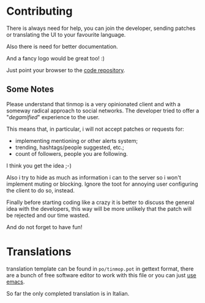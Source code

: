 * Contributing

  There is  always need for  help, you  can join the  developer, sending
  patches or translating the UI to your favourite language.

  Also there is need for better documentation.

  And a fancy logo would be great too! :)

  Just point your browser to the
  [[https://notabug.org/cage/tinmop/][code repository]].

** Some Notes
   Please understand that tinmop is a  very opinionated client and with a
   someway radical  approach to social  networks. The developer  tried to
   offer a "/degamified/" experience to the user.

   This  means that,  in  particular,  i will  not  accept patches  or
   requests for:

   - implementing mentioning or other alerts system;
   - trending, hashtags/people suggested, etc.;
   - count of followers, people you are following.

   I think you get the idea ;-)

   Also i  try to hide as  much as information i  can to the server  so i
   won't implement muting or blocking.  Ignore the toot for annoying user
   configuring the client to do so, instead.

   Finally before  starting coding like a  crazy it is better  to discuss
   the general  idea with the developers,  this way will be  more unlikely
   that the patch will be rejected and our time wasted.

   And do not forget to have fun!

* Translations

  translation template can be found in ~po/tinmop.pot~ in gettext format,
  there are a  bunch of free software  editor to work with  this file or
  you can just
  [[https://www.gnu.org/software/gettext/manual/html_node/PO-Mode.html][use emacs]].

  So far the only completed translation is in Italian.
